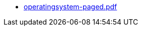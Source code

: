 * https://commoncriteria.github.io/operatingsystem/release-4.2.1/operatingsystem-paged.pdf[operatingsystem-paged.pdf]
